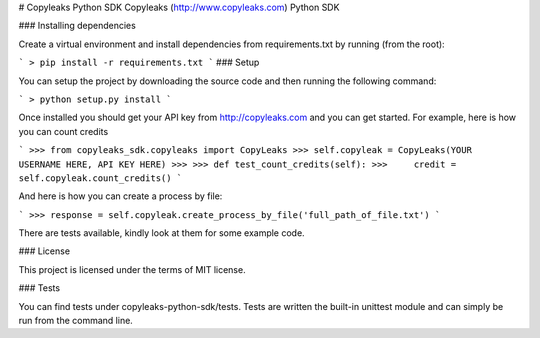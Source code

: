 # Copyleaks Python SDK
Copyleaks (http://www.copyleaks.com) Python SDK

### Installing dependencies

Create a virtual environment and install dependencies from requirements.txt by running (from the root):

```
> pip install -r requirements.txt
```
### Setup

You can setup the project by downloading the source code and then running the following command:

```
> python setup.py install
```

Once installed you should get your API key from http://copyleaks.com and you can get started. For example, here
is how you can count credits

```
>>> from copyleaks_sdk.copyleaks import CopyLeaks
>>> self.copyleak = CopyLeaks(YOUR USERNAME HERE, API KEY HERE)
>>>
>>> def test_count_credits(self):
>>>     credit = self.copyleak.count_credits()
```

And here is how you can create a process by file:

```
>>> response = self.copyleak.create_process_by_file('full_path_of_file.txt')
```

There are tests available, kindly look at them for some example code.

### License

This project is licensed under the terms of MIT license.

### Tests

You can find tests under copyleaks-python-sdk/tests. Tests are written the built-in unittest module and can simply
be run from the command line.
